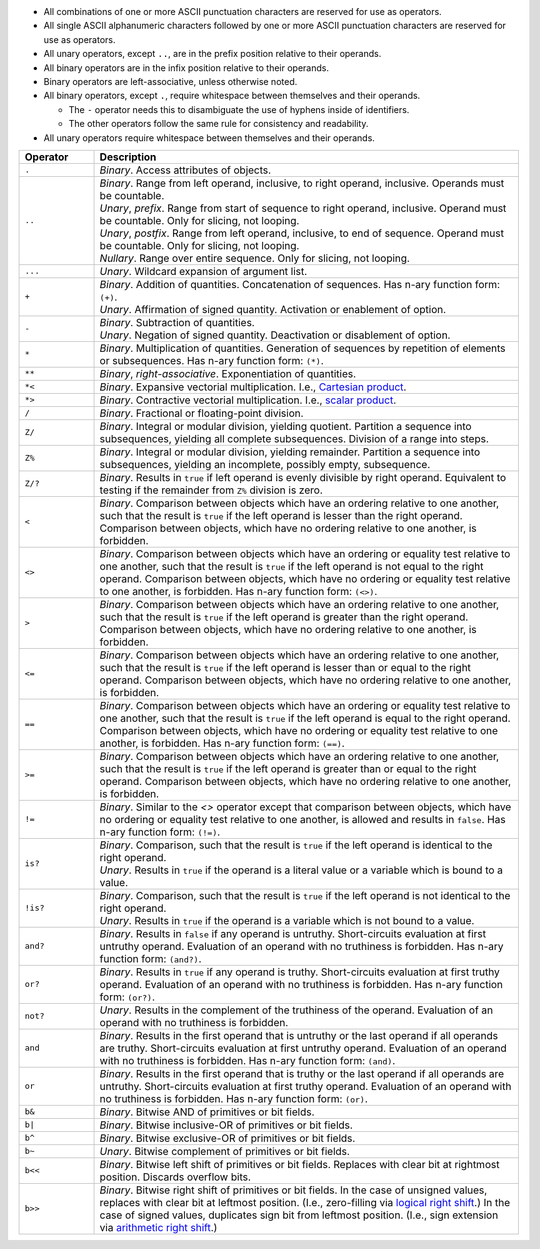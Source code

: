 .. title: Operators
.. slug: cl-proposal-operators
.. date: 2022-06-19 15:57:46 UTC-07:00
.. tags: computational language, computer science, language design
.. category:
.. link:
.. description:
.. type: text

* All combinations of one or more ASCII punctuation characters are reserved for
  use as operators.

* All single ASCII alphanumeric characters followed by one or more ASCII
  punctuation characters are reserved for use as operators.

* All unary operators, except ``..``, are in the prefix position relative to
  their operands.

* All binary operators are in the infix position relative to their operands.

* Binary operators are left-associative, unless otherwise noted.

* All binary operators, except ``.``, require whitespace between themselves and
  their operands.

  - The ``-`` operator needs this to disambiguate the use of hyphens inside of
    identifiers.

  - The other operators follow the same rule for consistency and readability.

* All unary operators require whitespace between themselves and their operands.

.. class:: pretty

.. list-table::
    :header-rows: 1
    :width: 100%
    :widths: 15 85

    * - Operator
      - Description
    * - ``.``
      - | *Binary*. Access attributes of objects.
    * - ``..``
      - | *Binary*. Range from left operand, inclusive, to right operand,
          inclusive. Operands must be countable.
        | *Unary*, *prefix*. Range from start of sequence to right operand,
          inclusive. Operand must be countable. Only for slicing, not looping.
        | *Unary*, *postfix*. Range from left operand, inclusive, to end of
          sequence. Operand must be countable. Only for slicing, not looping.
        | *Nullary*. Range over entire sequence. Only for slicing, not looping.
    * - ``...``
      - | *Unary*. Wildcard expansion of argument list.
    * - ``+``
      - | *Binary*. Addition of quantities. Concatenation of sequences. Has
          n-ary function form: ``(+)``.
        | *Unary*. Affirmation of signed quantity. Activation or enablement of
          option.
    * - ``-``
      - | *Binary*. Subtraction of quantities.
        | *Unary*. Negation of signed quantity. Deactivation or disablement of
          option.
    * - ``*``
      - | *Binary*. Multiplication of quantities. Generation of sequences by
          repetition of elements or subsequences. Has n-ary function form:
          ``(*)``.
    * - ``**``
      - | *Binary*, *right-associative*. Exponentiation of quantities.
    * - ``*<``
      - | *Binary*. Expansive vectorial multiplication. I.e., `Cartesian
          product <https://en.wikipedia.org/wiki/Cartesian_product>`_.
    * - ``*>``
      - | *Binary*. Contractive vectorial multiplication. I.e., `scalar product
          <https://en.wikipedia.org/wiki/Dot_product>`_.
    * - ``/``
      - | *Binary*. Fractional or floating-point division.
    * - ``Z/``
      - | *Binary*. Integral or modular division, yielding quotient. Partition
          a sequence into subsequences, yielding all complete subsequences.
          Division of a range into steps.
    * - ``Z%``
      - | *Binary*. Integral or modular division, yielding remainder. Partition
          a sequence into subsequences, yielding an incomplete, possibly empty,
          subsequence.
    * - ``Z/?``
      - | *Binary*. Results in ``true`` if left operand is evenly divisible by
          right operand. Equivalent to testing if the remainder from ``Z%``
          division is zero.
    * - ``<``
      - | *Binary*. Comparison between objects which have an ordering relative
          to one another, such that the result is ``true`` if the left operand
          is lesser than the right operand. Comparison between objects, which
          have no ordering relative to one another, is forbidden.
    * - ``<>``
      - | *Binary*. Comparison between objects which have an ordering or
          equality test relative to one another, such that the result is
          ``true`` if the left operand is not equal to the right operand.
          Comparison between objects, which have no ordering or equality test
          relative to one another, is forbidden. Has n-ary function form:
          ``(<>)``.
    * - ``>``
      - | *Binary*. Comparison between objects which have an ordering relative
          to one another, such that the result is ``true`` if the left operand
          is greater than the right operand. Comparison between objects, which
          have no ordering relative to one another, is forbidden.
    * - ``<=``
      - | *Binary*. Comparison between objects which have an ordering relative
          to one another, such that the result is ``true`` if the left operand
          is lesser than or equal to the right operand. Comparison between
          objects, which have no ordering relative to one another, is
          forbidden.
    * - ``==``
      - | *Binary*. Comparison between objects which have an ordering or
          equality test relative to one another, such that the result is
          ``true`` if the left operand is equal to the right operand.
          Comparison between objects, which have no ordering or equality test
          relative to one another, is forbidden. Has n-ary function form:
          ``(==)``.
    * - ``>=``
      - | *Binary*. Comparison between objects which have an ordering relative
          to one another, such that the result is ``true`` if the left operand
          is greater than or equal to the right operand. Comparison between
          objects, which have no ordering relative to one another, is
          forbidden.
    * - ``!=``
      - | *Binary*. Similar to the `<>` operator except that comparison between
          objects, which have no ordering or equality test relative to one
          another, is allowed and results in ``false``. Has n-ary function
          form: ``(!=)``.
    * - ``is?``
      - | *Binary*. Comparison, such that the result is ``true`` if the left
          operand is identical to the right operand.
        | *Unary*. Results in ``true`` if the operand is a literal value or a
          variable which is bound to a value.
    * - ``!is?``
      - | *Binary*. Comparison, such that the result is ``true`` if the left
          operand is not identical to the right operand.
        | *Unary*. Results in ``true`` if the operand is a variable which is
          not bound to a value.
    * - ``and?``
      - | *Binary*. Results in ``false`` if any operand is untruthy.
          Short-circuits evaluation at first untruthy operand. Evaluation of an
          operand with no truthiness is forbidden. Has n-ary function form:
          ``(and?)``.
    * - ``or?``
      - | *Binary*. Results in ``true`` if any operand is truthy.
          Short-circuits evaluation at first truthy operand. Evaluation of an
          operand with no truthiness is forbidden. Has n-ary function form:
          ``(or?)``.
    * - ``not?``
      - | *Unary*. Results in the complement of the truthiness of the operand.
          Evaluation of an operand with no truthiness is forbidden.
    * - ``and``
      - | *Binary*. Results in the first operand that is untruthy or the last
          operand if all operands are truthy. Short-circuits evaluation at
          first untruthy operand. Evaluation of an operand with no truthiness
          is forbidden. Has n-ary function form: ``(and)``.
    * - ``or``
      - | *Binary*. Results in the first operand that is truthy or the last
          operand if all operands are untruthy. Short-circuits evaluation at
          first truthy operand. Evaluation of an operand with no truthiness is
          forbidden. Has n-ary function form: ``(or)``.
    * - ``b&``
      - | *Binary*. Bitwise AND of primitives or bit fields.
    * - ``b|``
      - | *Binary*. Bitwise inclusive-OR of primitives or bit fields.
    * - ``b^``
      - | *Binary*. Bitwise exclusive-OR of primitives or bit fields.
    * - ``b~``
      - | *Unary*. Bitwise complement of primitives or bit fields.
    * - ``b<<``
      - | *Binary*. Bitwise left shift of primitives or bit fields. Replaces
          with clear bit at rightmost position. Discards overflow bits.
    * - ``b>>``
      - | *Binary*. Bitwise right shift of primitives or bit fields. In the
          case of unsigned values, replaces with clear bit at leftmost
          position. (I.e., zero-filling via `logical right shift
          <https://en.wikipedia.org/wiki/Logical_shift>`_.) In the case of
          signed values, duplicates sign bit from leftmost position. (I.e.,
          sign extension via `arithmetic right shift
          <https://en.wikipedia.org/wiki/Arithmetic_shift>`_.)

.. listing:: cl-proposal/operators.mylang mylang
